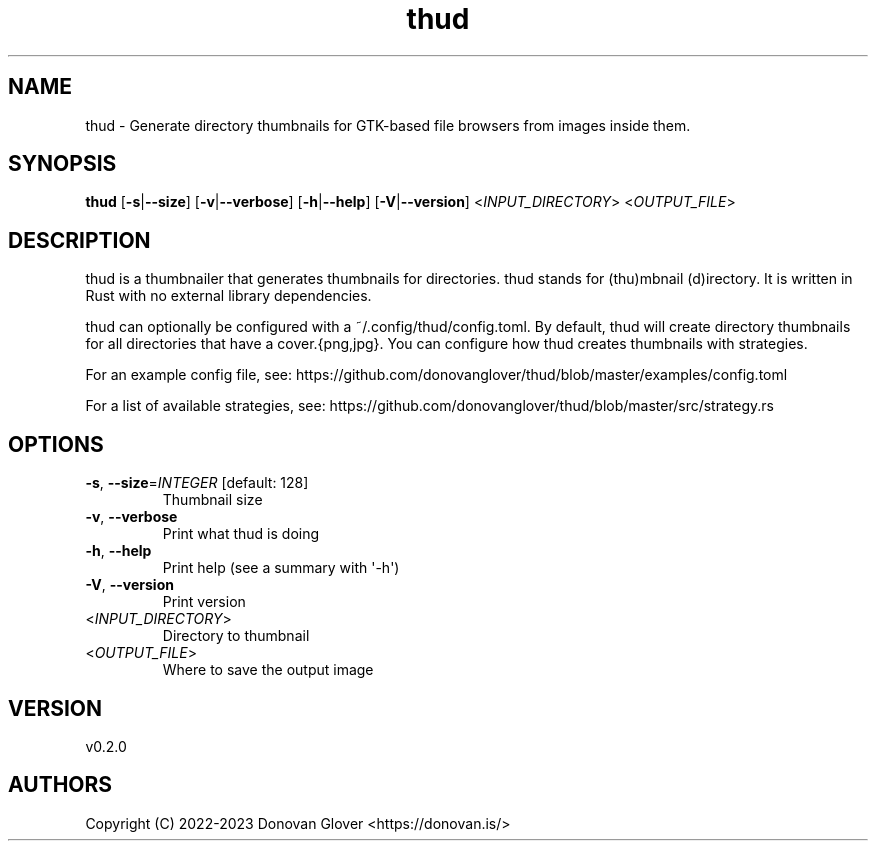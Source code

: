 .ie \n(.g .ds Aq \(aq
.el .ds Aq '
.TH thud 1  "thud 0.2.0" 
.SH NAME
thud \- Generate directory thumbnails for GTK\-based file browsers from images inside them.
.SH SYNOPSIS
\fBthud\fR [\fB\-s\fR|\fB\-\-size\fR] [\fB\-v\fR|\fB\-\-verbose\fR] [\fB\-h\fR|\fB\-\-help\fR] [\fB\-V\fR|\fB\-\-version\fR] <\fIINPUT_DIRECTORY\fR> <\fIOUTPUT_FILE\fR> 
.SH DESCRIPTION
.PP
thud is a thumbnailer that generates thumbnails for directories.
thud stands for (thu)mbnail (d)irectory. It is written in Rust
with no external library dependencies.
.PP
thud can optionally be configured with a ~/.config/thud/config.toml.
By default, thud will create directory thumbnails for all directories
that have a cover.{png,jpg}. You can configure how thud creates
thumbnails with strategies.
.PP
For an example config file, see:
https://github.com/donovanglover/thud/blob/master/examples/config.toml
.PP
For a list of available strategies, see:
https://github.com/donovanglover/thud/blob/master/src/strategy.rs
.SH OPTIONS
.TP
\fB\-s\fR, \fB\-\-size\fR=\fIINTEGER\fR [default: 128]
Thumbnail size
.TP
\fB\-v\fR, \fB\-\-verbose\fR
Print what thud is doing
.TP
\fB\-h\fR, \fB\-\-help\fR
Print help (see a summary with \*(Aq\-h\*(Aq)
.TP
\fB\-V\fR, \fB\-\-version\fR
Print version
.TP
<\fIINPUT_DIRECTORY\fR>
Directory to thumbnail
.TP
<\fIOUTPUT_FILE\fR>
Where to save the output image
.SH VERSION
v0.2.0
.SH AUTHORS
Copyright (C) 2022\-2023 Donovan Glover <https://donovan.is/>
